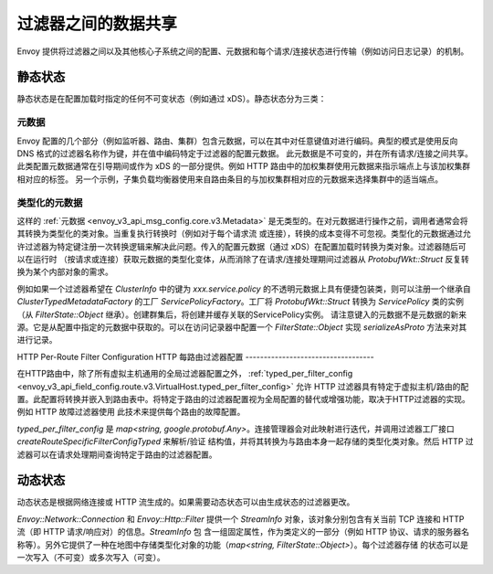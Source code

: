 .. _arch_overview_data_sharing_between_filters:

过滤器之间的数据共享
============================

Envoy 提供将过滤器之间以及其他核心子系统之间的配置、元数据和每个请求/连接状态进行传输（例如访问日志记录）的机制。

静态状态
^^^^^^^^^^^^

静态状态是在配置加载时指定的任何不可变状态（例如通过 xDS）。静态状态分为三类：

元数据
--------

Envoy 配置的几个部分（例如监听器、路由、集群）包含元数据，可以在其中对任意键值对进行编码。典型的模式是使用反向 DNS 格式的过滤器名称作为键，并在值中编码特定于过滤器的配置元数据。
此元数据是不可变的，并在所有请求/连接之间共享。此类配置元数据通常在引导期间或作为 xDS 的一部分提供。例如 HTTP 路由中的加权集群使用元数据来指示端点上与该加权集群相对应的标签。
另一个示例，子集负载均衡器使用来自路由条目的与加权集群相对应的元数据来选择集群中的适当端点。

类型化的元数据
--------------

这样的 :ref:`元数据 <envoy_v3_api_msg_config.core.v3.Metadata>` 是无类型的。在对元数据进行操作之前，调用者通常会将其转换为类型化的类对象。当重复执行转换时（例如对于每个请求流
或连接），转换的成本变得不可忽视。类型化的元数据通过允许过滤器为特定键注册一次转换逻辑来解决此问题。传入的配置元数据（通过 xDS）在配置加载时转换为类对象。过滤器随后可以在运行时
（按请求或连接）获取元数据的类型化变体，从而消除了在请求/连接处理期间过滤器从 `ProtobufWkt::Struct` 反复转换为某个内部对象的需求。

例如如果一个过滤器希望在 `ClusterInfo` 中的键为 `xxx.service.policy` 的不透明元数据上具有便捷包装类，则可以注册一个继承自 `ClusterTypedMetadataFactory` 的工厂 
`ServicePolicyFactory`。工厂将 `ProtobufWkt::Struct` 转换为 `ServicePolicy` 类的实例（从 `FilterState::Object` 继承）。创建群集后，将创建并缓存关联的ServicePolicy实例。
请注意键入的元数据不是元数据的新来源。它是从配置中指定的元数据中获取的。可以在访问记录器中配置一个 `FilterState::Object` 实现 `serializeAsProto` 方法来对其进行记录。

HTTP Per-Route Filter Configuration
HTTP 每路由过滤器配置
-----------------------------------

在HTTP路由中，除了所有虚拟主机通用的全局过滤器配置之外， :ref:`typed_per_filter_config <envoy_v3_api_field_config.route.v3.VirtualHost.typed_per_filter_config>` 允许 
HTTP 过滤器具有特定于虚拟主机/路由的配置。此配置将转换并嵌入到路由表中。将特定于路由的过滤器配置视为全局配置的替代或增强功能，取决于HTTP过滤器的实现。例如 HTTP 故障过滤器使用
此技术来提供每个路由的故障配置。


`typed_per_filter_config` 是 `map<string, google.protobuf.Any>`。连接管理器会对此映射进行迭代，并调用过滤器工厂接口 `createRouteSpecificFilterConfigTyped` 来解析/验证
结构值，并将其转换为与路由本身一起存储的类型化类对象。然后 HTTP 过滤器可以在请求处理期间查询特定于路由的过滤器配置。

动态状态
^^^^^^^^^^^^^

动态状态是根据网络连接或 HTTP 流生成的。如果需要动态状态可以由生成状态的过滤器更改。

`Envoy::Network::Connection` 和 `Envoy::Http::Filter` 提供一个 `StreamInfo` 对象，该对象分别包含有关当前 TCP 连接和 HTTP 流（即 HTTP 请求/响应对）的信息。`StreamInfo` 包
含一组固定属性，作为类定义的一部分（例如 HTTP 协议、请求的服务器名称等）。另外它提供了一种在地图中存储类型化对象的功能（`map<string, FilterState::Object>`）。每个过滤器存储
的状态可以是一次写入（不可变）或多次写入（可变）。
